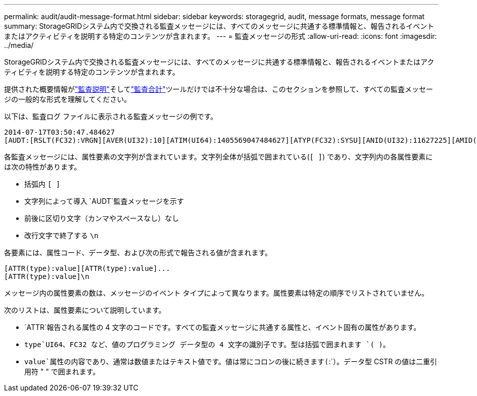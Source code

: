 ---
permalink: audit/audit-message-format.html 
sidebar: sidebar 
keywords: storagegrid, audit, message formats, message format 
summary: StorageGRIDシステム内で交換される監査メッセージには、すべてのメッセージに共通する標準情報と、報告されるイベントまたはアクティビティを説明する特定のコンテンツが含まれます。 
---
= 監査メッセージの形式
:allow-uri-read: 
:icons: font
:imagesdir: ../media/


[role="lead"]
StorageGRIDシステム内で交換される監査メッセージには、すべてのメッセージに共通する標準情報と、報告されるイベントまたはアクティビティを説明する特定のコンテンツが含まれます。

提供された概要情報がlink:using-audit-explain-tool.html["監査説明"]そしてlink:using-audit-sum-tool.html["監査合計"]ツールだけでは不十分な場合は、このセクションを参照して、すべての監査メッセージの一般的な形式を理解してください。

以下は、監査ログ ファイルに表示される監査メッセージの例です。

[listing]
----
2014-07-17T03:50:47.484627
[AUDT:[RSLT(FC32):VRGN][AVER(UI32):10][ATIM(UI64):1405569047484627][ATYP(FC32):SYSU][ANID(UI32):11627225][AMID(FC32):ARNI][ATID(UI64):9445736326500603516]]
----
各監査メッセージには、属性要素の文字列が含まれています。文字列全体が括弧で囲まれている(`[ ]`) であり、文字列内の各属性要素には次の特性があります。

* 括弧内 `[ ]`
* 文字列によって導入 `AUDT`監査メッセージを示す
* 前後に区切り文字（カンマやスペースなし）なし
* 改行文字で終了する `\n`


各要素には、属性コード、データ型、および次の形式で報告される値が含まれます。

[listing]
----
[ATTR(type):value][ATTR(type):value]...
[ATTR(type):value]\n
----
メッセージ内の属性要素の数は、メッセージのイベント タイプによって異なります。属性要素は特定の順序でリストされていません。

次のリストは、属性要素について説明しています。

* `ATTR`報告される属性の 4 文字のコードです。すべての監査メッセージに共通する属性と、イベント固有の属性があります。
* `type`UI64、FC32 など、値のプログラミング データ型の 4 文字の識別子です。型は括弧で囲まれます `( )`。
* `value`属性の内容であり、通常は数値またはテキスト値です。値は常にコロンの後に続きます(`:`）。データ型 CSTR の値は二重引用符 " " で囲まれます。

